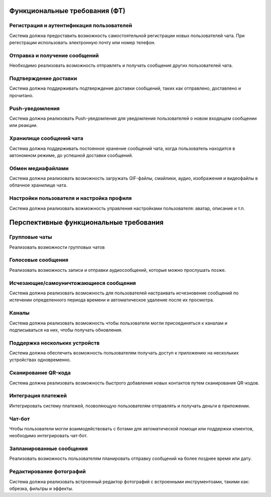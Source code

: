 .. _ft:

-------------------------------------------
Функциональные требования (ФТ)
-------------------------------------------

Регистрация и аутентификация пользователей
~~~~~~~~~~~~~~~~~~~~~~~~~~~~~~~~~~~~~~~~~~~~~~~

Система должна предоставить возможность самостоятельной регистрации новых пользователей чата.
При регестрации использовать электронную почту или номер телефон.

Отправка и получение сообщений
~~~~~~~~~~~~~~~~~~~~~~~~~~~~~~~~~~~~~~~~~

Необходимо реализовать возможность отправлять и получать сообщения других пользователей чата. 

Подтверждение доставки
~~~~~~~~~~~~~~~~~~~~~~~~~~~~

Система должна поддерживать подтверждение доставки сообщений, таких как отправлено, доставлено и прочитано.

Push-уведомления
~~~~~~~~~~~~~~~~~~~~~~

Система должна реализовать Push-уведомления для уведомления пользователей о новом входящем сообщении или реакции.

Хранилище сообщений чата 
~~~~~~~~~~~~~~~~~~~~~~~~~~~~~~

Система должна поддерживать постоянное хранение сообщений чата, когда пользователь находится в автономном режиме, до успешной доставки сообщений.

Обмен медиафайлами
~~~~~~~~~~~~~~~~~~~~~~~

Система должна реализовать возможность загружать GIF-файлы, смайлики, аудио, изображения и видеофайлы в облачное хранилище чата.

Настройки пользователя и настройка профиля
~~~~~~~~~~~~~~~~~~~~~~~~~~~~~~~~~~~~~~~~~~~~~~~

Система должна реализовать вожможность управления настройками пользователя: аватар, описание и т.п.

-----------------------------------------
Перспективные функциональные требования
-----------------------------------------

Групповые чаты
~~~~~~~~~~~~~~~~

Реализовать возможности групповых чатов

Голосовые сообщения
~~~~~~~~~~~~~~~~~~~~~~~~~

Реализовать возможность записи и отправки аудиосообщений, которые можно прослушать позже.

Исчезающие/самоуничтожающиеся сообщения
~~~~~~~~~~~~~~~~~~~~~~~~~~~~~~~~~~~~~~~~~~~~~

Система должна реализовать возможность для пользователей настраивать исчезновение сообщений по истечении определенного периода времени и автоматическое удаление после их просмотра.

Каналы
~~~~~~~~~~

Система должна реализовать  возможность чтобы пользователи могли присоединяться к каналам и подписываться на них, чтобы получать обновления.

Поддержка нескольких устройств
~~~~~~~~~~~~~~~~~~~~~~~~~~~~~~~~~~~~

Система должна обеспечить возможность пользователям получать доступ к приложению на нескольких устройствах одновременно.

Сканирование QR-кода
~~~~~~~~~~~~~~~~~~~~~~~~~

Система должна реализовать возможность быстрого добавления новых контактов путем сканирования QR-кодов.

Интеграция платежей
~~~~~~~~~~~~~~~~~~~~~~~~~

Интегрировать систему платежей, позволяющую пользователям отправлять и получать деньги в приложении.

Чат-бот
~~~~~~~~~~~~

Чтобы пользователи могли взаимодействовать с ботами для автоматической помощи или поддержки клиентов, необходимо интегрировать чат-бот.

Запланированные сообщения
~~~~~~~~~~~~~~~~~~~~~~~~~~~~~~

Реализовать возможность пользователям планировать отправку сообщений на более позднее время или дату.

Редактирование фотографий
~~~~~~~~~~~~~~~~~~~~~~~~~~~~~~~

Система должна реализовать встроенный редактор фотографий с встроенными инструментоами, такими как: обрезка, фильтры и эффекты.